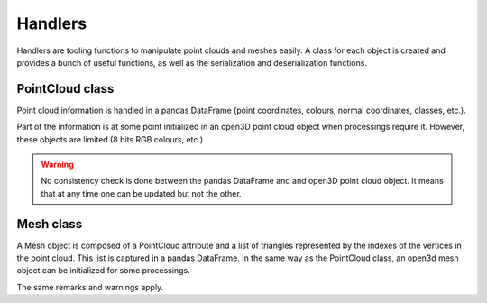 .. _handlers:

========
Handlers
========

Handlers are tooling functions to manipulate point clouds and meshes easily. A class for each object is created and
provides a bunch of useful functions, as well as the serialization and deserialization functions.


PointCloud class
================

Point cloud information is handled in a pandas DataFrame (point coordinates, colours, normal coordinates, classes,
etc.).

Part of the information is at some point initialized in an open3D point cloud object when processings require it.
However, these objects are limited (8 bits RGB colours, etc.)

.. warning::

    No consistency check is done between the pandas DataFrame and and open3D point cloud object.
    It means that at any time one can be updated but not the other.


Mesh class
==========

A Mesh object is composed of a PointCloud attribute and a list of triangles represented by the indexes of the vertices
in the point cloud. This list is captured in a pandas DataFrame. In the same way as the PointCloud class, an
open3d mesh object can be initialized for some processings.

The same remarks and warnings apply.

